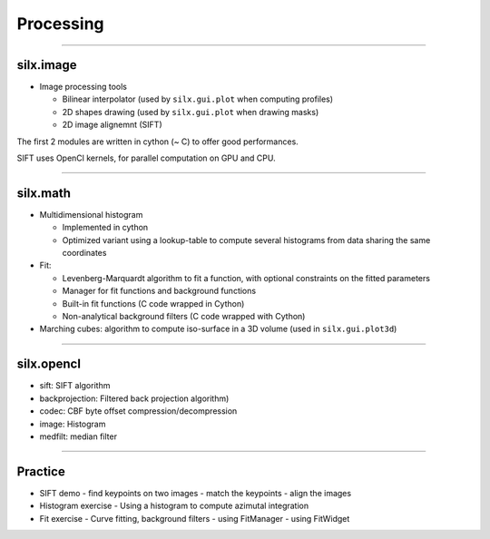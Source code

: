 **********
Processing
**********

----

silx.image
==========

- Image processing tools

  - Bilinear interpolator (used by ``silx.gui.plot`` when computing profiles)
  - 2D shapes drawing (used by ``silx.gui.plot`` when drawing masks)
  - 2D image alignemnt (SIFT)

    
The first 2 modules are written in cython (~ C) to offer good performances.

SIFT uses OpenCl kernels, for parallel computation on GPU and CPU.

----

silx.math
=========

- Multidimensional histogram

  - Implemented in cython
  - Optimized variant using a lookup-table to compute several histograms from data sharing the same coordinates

- Fit:

  - Levenberg-Marquardt algorithm to fit a function, with optional constraints on the fitted parameters
  - Manager for fit functions and background functions
  - Built-in fit functions (C code wrapped in Cython)
  - Non-analytical background filters (C code wrapped with Cython)

- Marching cubes: algorithm to compute iso-surface in a 3D volume (used in ``silx.gui.plot3d``)

----

silx.opencl
===========

- sift: SIFT algorithm
- backprojection: Filtered back projection algorithm)
- codec: CBF byte offset compression/decompression
- image: Histogram
- medfilt: median filter

----

Practice
========

- SIFT demo
  - find keypoints on two images
  - match the keypoints
  - align the images

- Histogram exercise
  - Using a histogram to compute azimutal integration

- Fit exercise
  - Curve fitting, background filters
  - using FitManager
  - using FitWidget


